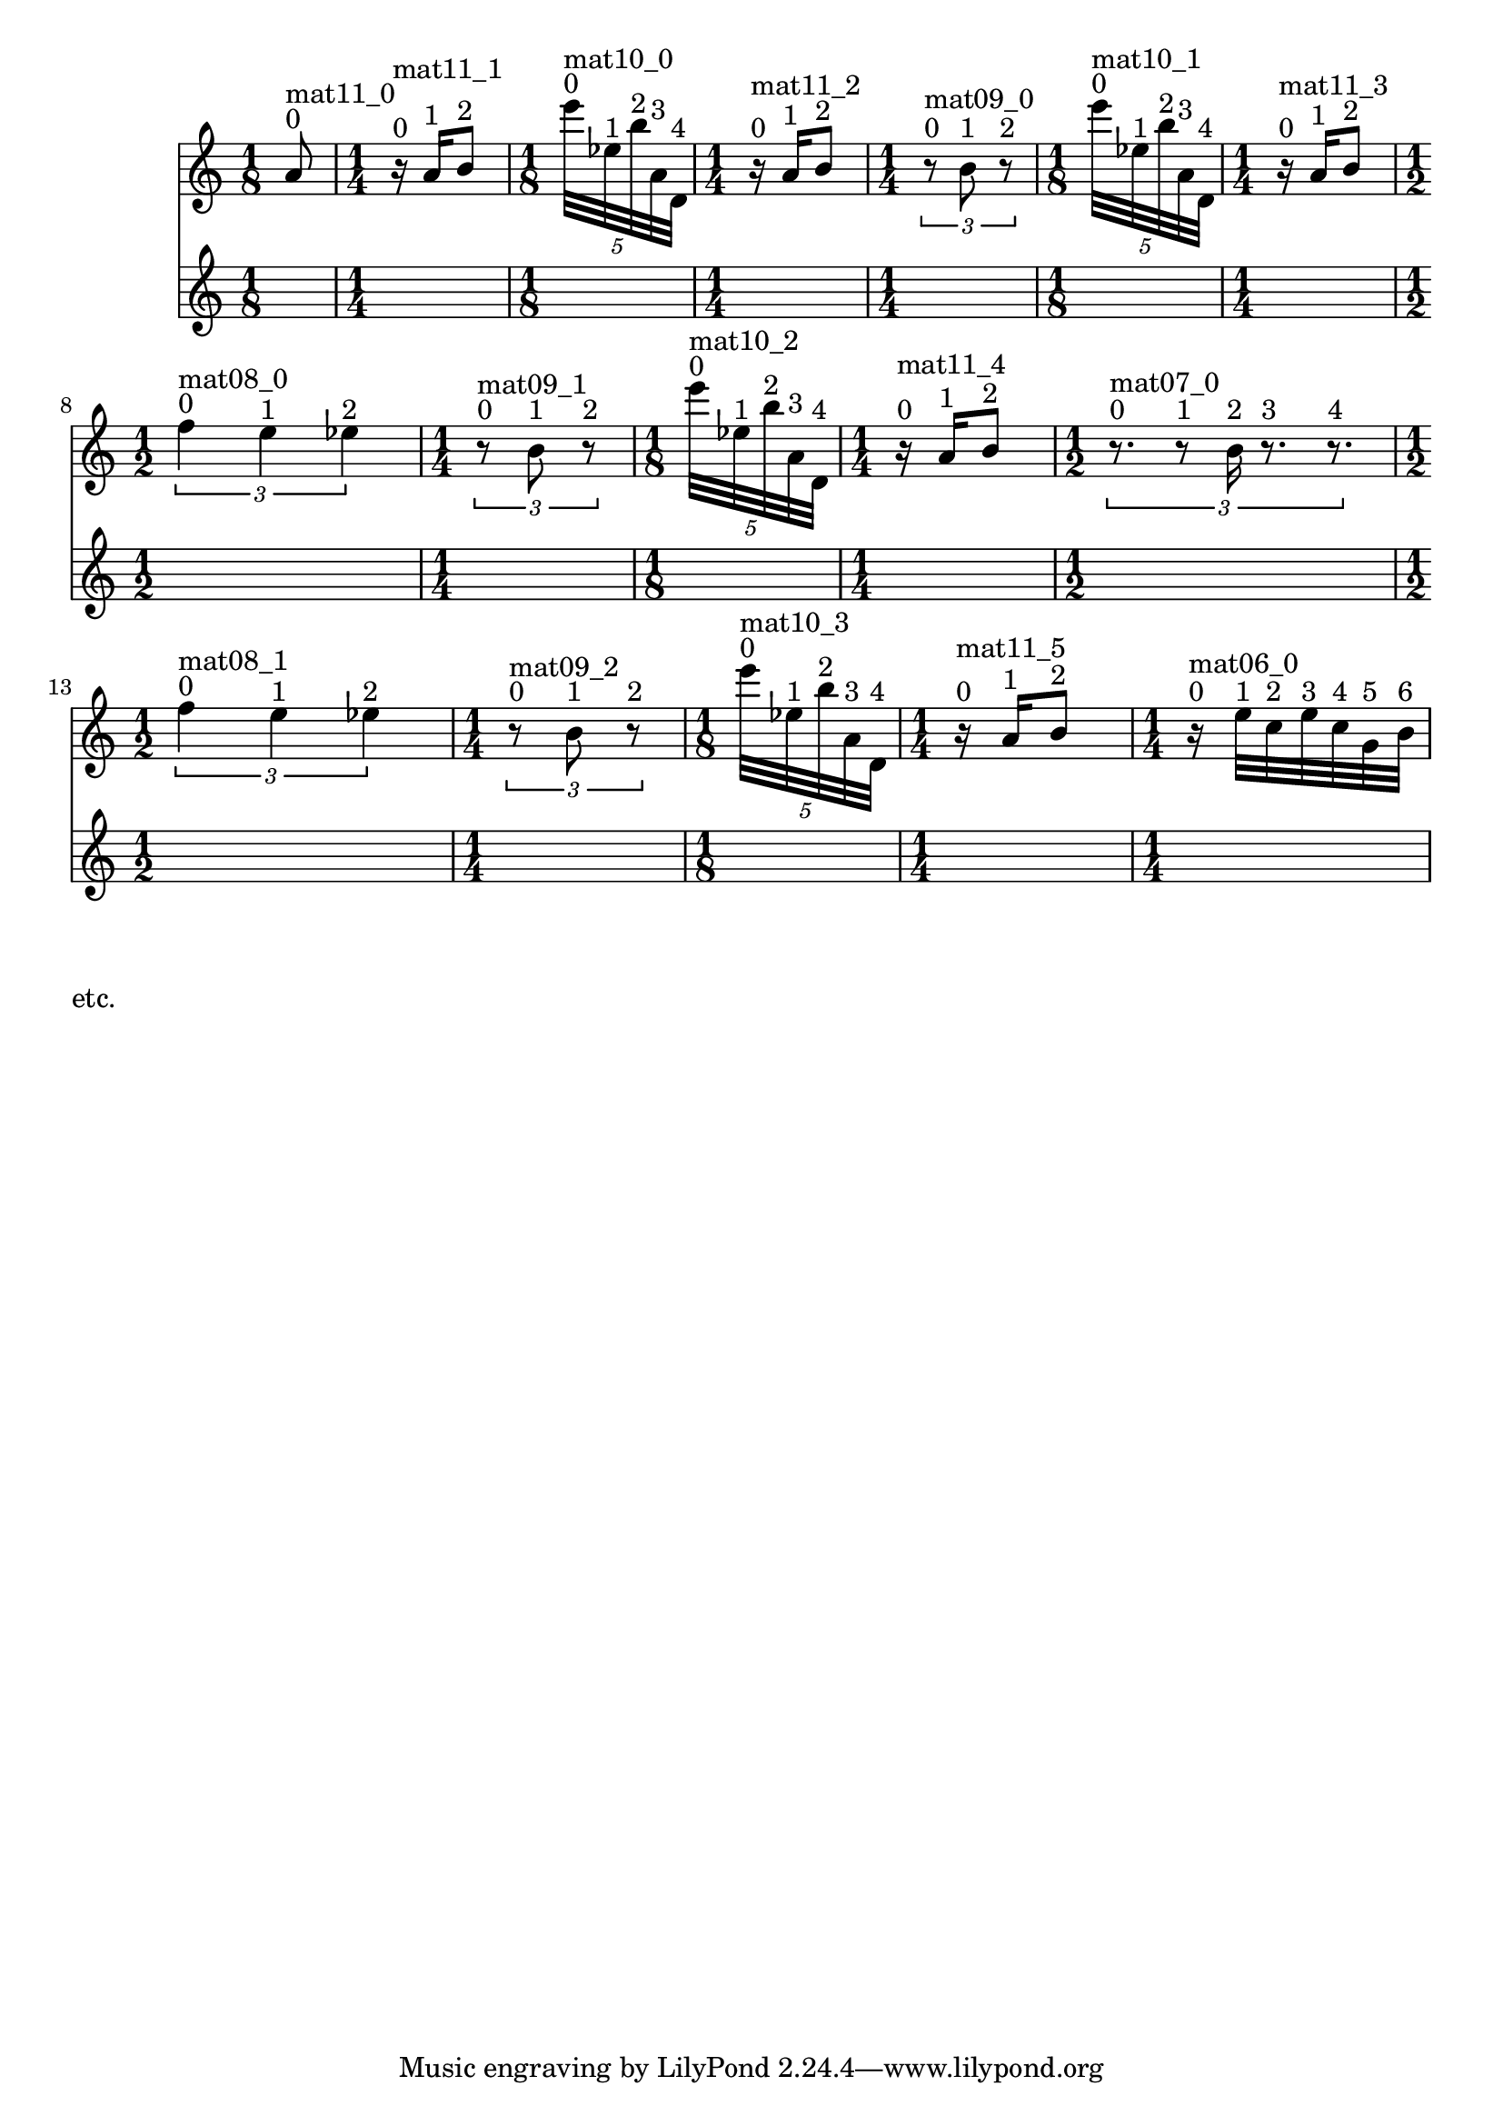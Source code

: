 \version "2.20.0"   %! abjad.LilyPondFile._get_format_pieces()
\language "english" %! abjad.LilyPondFile._get_format_pieces()

\context Score = "Score" %! muda.Score()
<<                       %! muda.Score()
    \context TimeSignatureContext = "Global_Context"
    {
        \time 1/8 %! muda.Score.make_skips()
        s1 * 1/8
        \time 1/4 %! muda.Score.make_skips()
        s1 * 1/4
        \time 1/8 %! muda.Score.make_skips()
        s1 * 1/8
        \time 1/4 %! muda.Score.make_skips()
        s1 * 1/4
        \time 1/4 %! muda.Score.make_skips()
        s1 * 1/4
        \time 1/8 %! muda.Score.make_skips()
        s1 * 1/8
        \time 1/4 %! muda.Score.make_skips()
        s1 * 1/4
        \time 1/2 %! muda.Score.make_skips()
        s1 * 1/2
        \time 1/4 %! muda.Score.make_skips()
        s1 * 1/4
        \time 1/8 %! muda.Score.make_skips()
        s1 * 1/8
        \time 1/4 %! muda.Score.make_skips()
        s1 * 1/4
        \time 1/2 %! muda.Score.make_skips()
        s1 * 1/2
        \time 1/2 %! muda.Score.make_skips()
        s1 * 1/2
        \time 1/4 %! muda.Score.make_skips()
        s1 * 1/4
        \time 1/8 %! muda.Score.make_skips()
        s1 * 1/8
        \time 1/4 %! muda.Score.make_skips()
        s1 * 1/4
        \time 1/4 %! muda.Score.make_skips()
        s1 * 1/4
    }
    \context Staff = "Soprano_Staff" %! muda.score.Instrument()
    <<                               %! muda.score.Instrument()
        \context Voice = "Soprano_Voice_1" %! muda.score.Instrument()
        {                                  %! muda.score.Instrument()
            {   % mat11_0
                {
                    a'8
                    ^ \markup { 0 }
                    ^ \markup { mat11_0 }
                }
            }   % mat11_0
            {   % mat11_1
                {
                    r16
                    ^ \markup { 0 }
                    ^ \markup { mat11_1 }
                    a'16
                    ^ \markup { 1 }
                    b'8
                    ^ \markup { 2 }
                }
            }   % mat11_1
            \times 4/5 {
                e'''32
                ^ \markup { 0 }
                ^ \markup { mat10_0 }
                ef''32
                ^ \markup { 1 }
                b''32
                ^ \markup { 2 }
                a'32
                ^ \markup { 3 }
                d'32
                ^ \markup { 4 }
            }
            {   % mat11_2
                {
                    r16
                    ^ \markup { 0 }
                    ^ \markup { mat11_2 }
                    a'16
                    ^ \markup { 1 }
                    b'8
                    ^ \markup { 2 }
                }
            }   % mat11_2
            \times 2/3 {
                r8
                ^ \markup { 0 }
                ^ \markup { mat09_0 }
                b'8
                ^ \markup { 1 }
                r8
                ^ \markup { 2 }
            }
            \times 4/5 {
                e'''32
                ^ \markup { 0 }
                ^ \markup { mat10_1 }
                ef''32
                ^ \markup { 1 }
                b''32
                ^ \markup { 2 }
                a'32
                ^ \markup { 3 }
                d'32
                ^ \markup { 4 }
            }
            {   % mat11_3
                {
                    r16
                    ^ \markup { 0 }
                    ^ \markup { mat11_3 }
                    a'16
                    ^ \markup { 1 }
                    b'8
                    ^ \markup { 2 }
                }
            }   % mat11_3
            \times 2/3 {
                f''4
                ^ \markup { 0 }
                ^ \markup { mat08_0 }
                e''4
                ^ \markup { 1 }
                ef''4
                ^ \markup { 2 }
            }
            \times 2/3 {
                r8
                ^ \markup { 0 }
                ^ \markup { mat09_1 }
                b'8
                ^ \markup { 1 }
                r8
                ^ \markup { 2 }
            }
            \times 4/5 {
                e'''32
                ^ \markup { 0 }
                ^ \markup { mat10_2 }
                ef''32
                ^ \markup { 1 }
                b''32
                ^ \markup { 2 }
                a'32
                ^ \markup { 3 }
                d'32
                ^ \markup { 4 }
            }
            {   % mat11_4
                {
                    r16
                    ^ \markup { 0 }
                    ^ \markup { mat11_4 }
                    a'16
                    ^ \markup { 1 }
                    b'8
                    ^ \markup { 2 }
                }
            }   % mat11_4
            \times 2/3 {
                r8.
                ^ \markup { 0 }
                ^ \markup { mat07_0 }
                r8
                ^ \markup { 1 }
                b'16
                ^ \markup { 2 }
                r8.
                ^ \markup { 3 }
                r8.
                ^ \markup { 4 }
            }
            \times 2/3 {
                f''4
                ^ \markup { 0 }
                ^ \markup { mat08_1 }
                e''4
                ^ \markup { 1 }
                ef''4
                ^ \markup { 2 }
            }
            \times 2/3 {
                r8
                ^ \markup { 0 }
                ^ \markup { mat09_2 }
                b'8
                ^ \markup { 1 }
                r8
                ^ \markup { 2 }
            }
            \times 4/5 {
                e'''32
                ^ \markup { 0 }
                ^ \markup { mat10_3 }
                ef''32
                ^ \markup { 1 }
                b''32
                ^ \markup { 2 }
                a'32
                ^ \markup { 3 }
                d'32
                ^ \markup { 4 }
            }
            {   % mat11_5
                {
                    r16
                    ^ \markup { 0 }
                    ^ \markup { mat11_5 }
                    a'16
                    ^ \markup { 1 }
                    b'8
                    ^ \markup { 2 }
                }
            }   % mat11_5
            {   % mat06_0
                r16
                ^ \markup { 0 }
                ^ \markup { mat06_0 }
                e''32
                ^ \markup { 1 }
                c''32
                ^ \markup { 2 }
                e''32
                ^ \markup { 3 }
                c''32
                ^ \markup { 4 }
                g'32
                ^ \markup { 5 }
                b'32
                ^ \markup { 6 }
            }   % mat06_0
            
        } %! muda.score.Instrument()
        \context Lyrics = "Soprano_Voice_1_Lyrics" %! muda.score.Instrument()
        {                                          %! muda.score.Instrument()
        } %! muda.score.Instrument()
    >> %! muda.score.Instrument()
>> %! muda.Score()

\markup{etc.}